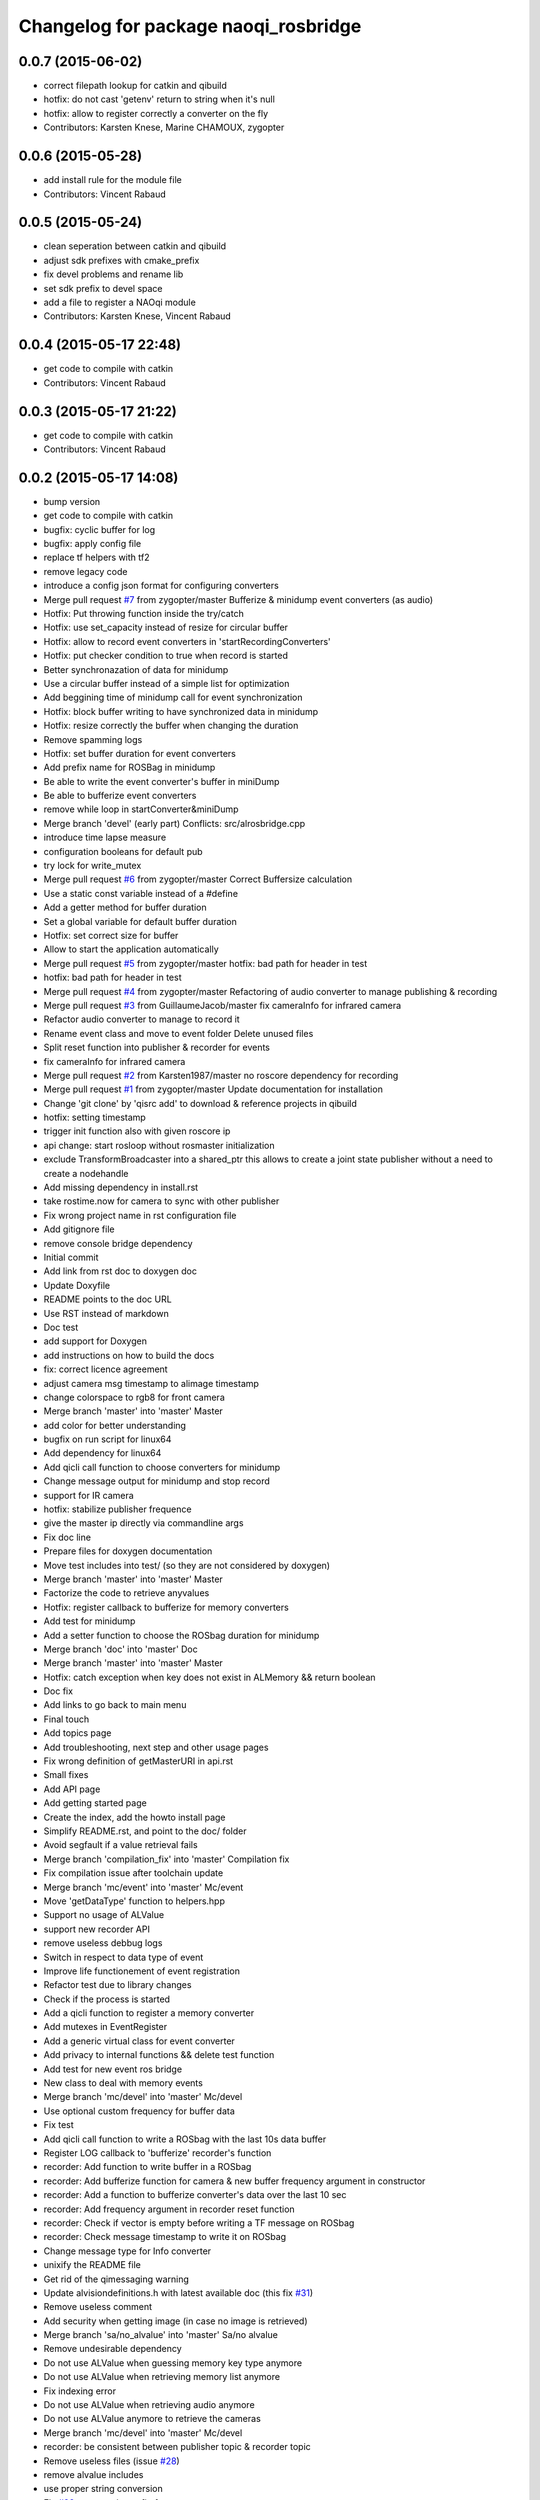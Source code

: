 ^^^^^^^^^^^^^^^^^^^^^^^^^^^^^^^^^^^^^
Changelog for package naoqi_rosbridge
^^^^^^^^^^^^^^^^^^^^^^^^^^^^^^^^^^^^^

0.0.7 (2015-06-02)
------------------
* correct filepath lookup for catkin and qibuild
* hotfix: do not cast 'getenv' return to string when it's null
* hotfix: allow to register correctly a converter on the fly
* Contributors: Karsten Knese, Marine CHAMOUX, zygopter

0.0.6 (2015-05-28)
------------------
* add install rule for the module file
* Contributors: Vincent Rabaud

0.0.5 (2015-05-24)
------------------
* clean seperation between catkin and qibuild
* adjust sdk prefixes with cmake_prefix
* fix devel problems and rename lib
* set sdk prefix to devel space
* add a file to register a NAOqi module
* Contributors: Karsten Knese, Vincent Rabaud

0.0.4 (2015-05-17 22:48)
------------------------
* get code to compile with catkin
* Contributors: Vincent Rabaud

0.0.3 (2015-05-17 21:22)
------------------------
* get code to compile with catkin
* Contributors: Vincent Rabaud

0.0.2 (2015-05-17 14:08)
------------------------
* bump version
* get code to compile with catkin
* bugfix: cyclic buffer for log
* bugfix: apply config file
* replace tf helpers with tf2
* remove legacy code
* introduce a config json format for configuring converters
* Merge pull request `#7 <https://github.com/ros-naoqi/alrosbridge/issues/7>`_ from zygopter/master
  Bufferize & minidump event converters (as audio)
* Hotfix: Put throwing function inside the try/catch
* Hotfix: use set_capacity instead of resize for circular buffer
* Hotfix: allow to record event converters in 'startRecordingConverters'
* Hotfix: put checker condition to true when record is started
* Better synchronazation of data for minidump
* Use a circular buffer instead of a simple list for optimization
* Add beggining time of minidump call for event synchronization
* Hotfix: block buffer writing to have synchronized data in minidump
* Hotfix: resize correctly the buffer when changing the duration
* Remove spamming logs
* Hotfix: set buffer duration for event converters
* Add prefix name for ROSBag in minidump
* Be able to write the event converter's buffer in miniDump
* Be able to bufferize event converters
* remove while loop in startConverter&miniDump
* Merge branch 'devel' (early part)
  Conflicts:
  src/alrosbridge.cpp
* introduce time lapse measure
* configuration booleans for default pub
* try lock for write_mutex
* Merge pull request `#6 <https://github.com/ros-naoqi/alrosbridge/issues/6>`_ from zygopter/master
  Correct Buffersize calculation
* Use a static const variable instead of a #define
* Add a getter method for buffer duration
* Set a global variable for default buffer duration
* Hotfix: set correct size for buffer
* Allow to start the application automatically
* Merge pull request `#5 <https://github.com/ros-naoqi/alrosbridge/issues/5>`_ from zygopter/master
  hotfix: bad path for header in test
* hotfix: bad path for header in test
* Merge pull request `#4 <https://github.com/ros-naoqi/alrosbridge/issues/4>`_ from zygopter/master
  Refactoring of audio converter to manage publishing & recording
* Merge pull request `#3 <https://github.com/ros-naoqi/alrosbridge/issues/3>`_ from GuillaumeJacob/master
  fix cameraInfo for infrared camera
* Refactor audio converter to manage to record it
* Rename event class and move to event folder
  Delete unused files
* Split reset function into publisher & recorder for events
* fix cameraInfo for infrared camera
* Merge pull request `#2 <https://github.com/ros-naoqi/alrosbridge/issues/2>`_ from Karsten1987/master
  no roscore dependency for recording
* Merge pull request `#1 <https://github.com/ros-naoqi/alrosbridge/issues/1>`_ from zygopter/master
  Update documentation for installation
* Change 'git clone' by 'qisrc add' to download & reference projects in qibuild
* hotfix: setting timestamp
* trigger init function also with given roscore ip
* api change: start rosloop without rosmaster initialization
* exclude TransformBroadcaster into a shared_ptr
  this allows to create a joint state publisher without a need to create a
  nodehandle
* Add missing dependency in install.rst
* take rostime.now for camera to sync with other publisher
* Fix wrong project name in rst configuration file
* Add gitignore file
* remove console bridge dependency
* Initial commit
* Add link from rst doc to doxygen doc
* Update Doxyfile
* README points to the doc URL
* Use RST instead of markdown
* Doc test
* add support for Doxygen
* add instructions on how to build the docs
* fix: correct licence agreement
* adjust camera msg timestamp to alimage timestamp
* change colorspace to rgb8 for front camera
* Merge branch 'master' into 'master'
  Master
* add color for better understanding
* bugfix on run script for linux64
* Add dependency for linux64
* Add qicli call function to choose converters for minidump
* Change message output for minidump and stop record
* support for IR camera
* hotfix: stabilize publisher frequence
* give the master ip directly via commandline args
* Fix doc line
* Prepare files for doxygen documentation
* Move test includes into test/ (so they are not considered by doxygen)
* Merge branch 'master' into 'master'
  Master
* Factorize the code to retrieve anyvalues
* Hotfix: register callback to bufferize for memory converters
* Add test for minidump
* Add a setter function to choose the ROSbag duration for minidump
* Merge branch 'doc' into 'master'
  Doc
* Merge branch 'master' into 'master'
  Master
* Hotfix: catch exception when key does not exist in ALMemory && return boolean
* Doc fix
* Add links to go back to main menu
* Final touch
* Add topics page
* Add troubleshooting, next step and other usage pages
* Fix wrong definition of getMasterURI in api.rst
* Small fixes
* Add API page
* Add getting started page
* Create the index, add the howto install page
* Simplify README.rst, and point to the doc/ folder
* Avoid segfault if a value retrieval fails
* Merge branch 'compilation_fix' into 'master'
  Compilation fix
* Fix compilation issue after toolchain update
* Merge branch 'mc/event' into 'master'
  Mc/event
* Move 'getDataType' function to helpers.hpp
* Support no usage of ALValue
* support new recorder API
* remove useless debbug logs
* Switch in respect to data type of event
* Improve life functionement of event registration
* Refactor test due to library changes
* Check if the process is started
* Add a qicli function to register a memory converter
* Add mutexes in EventRegister
* Add a generic virtual class for event converter
* Add privacy to internal functions && delete test function
* Add test for new event ros bridge
* New class to deal with memory events
* Merge branch 'mc/devel' into 'master'
  Mc/devel
* Use optional custom frequency for buffer data
* Fix test
* Add qicli call function to write a ROSbag with the last 10s data buffer
* Register LOG callback to 'bufferize' recorder's function
* recorder: Add function to write buffer in a ROSbag
* recorder: Add bufferize function for camera & new buffer frequency argument in constructor
* recorder: Add a function to bufferize converter's data over the last 10 sec
* recorder: Add frequency argument in recorder reset function
* recorder: Check if vector is empty before writing a TF message on ROSbag
* recorder: Check message timestamp to write it on ROSbag
* Change message type for Info converter
* unixify the README file
* Get rid of the qimessaging warning
* Update alvisiondefinitions.h with latest available doc (this fix `#31 <https://github.com/ros-naoqi/alrosbridge/issues/31>`_)
* Remove useless comment
* Add security when getting image (in case no image is retrieved)
* Merge branch 'sa/no_alvalue' into 'master'
  Sa/no alvalue
* Remove undesirable dependency
* Do not use ALValue when guessing memory key type anymore
* Do not use ALValue when retrieving memory list anymore
* Fix indexing error
* Do not use ALValue when retrieving audio anymore
* Do not use ALValue anymore to retrieve the cameras
* Merge branch 'mc/devel' into 'master'
  Mc/devel
* recorder: be consistent between publisher topic & recorder topic
* Remove useless files (issue `#28 <https://github.com/ros-naoqi/alrosbridge/issues/28>`_)
* remove alvalue includes
* use proper string conversion
* Fix `#29 <https://github.com/ros-naoqi/alrosbridge/issues/29>`_: wrong rviz config for nao
* Merge branch 'sa/devel' into 'master'
  Sa/devel
* Audio converter (never stops)
* Merge branch 'mc/devel' into 'master'
  Mc/devel
* Update README
* Add timestamp in memory list message
* Update README.rst to add explanations on converters/recording
* Merge branch 'sa/info' into 'master'
  Sa/info
* Make the info publisher set the robot_description
* Reset the list of publishers when resetting sonar publisher node
* Useless calls
* Normalize log publisher init
* Merge branch 'sa/recorder_cleanup' into 'master'
  Sa/recorder cleanup
* Recorder clean up
* Merge branch 'mc/devel' into 'master'
  Mc/devel
* Catch error when getting typed data from ALMemory in all converters
* Catch error when getting typed data from ALMemory in Info & MemoryBoolConverter
* Merge branch 'mc/devel' into 'master'
  Mc/devel
* hotfix: delete float publisher from CMakeList
* Fix test compilation
* Merge branch 'sa/pub_cleanup' into 'master'
  Sa/pub cleanup
  I know it is scary, but this actually reduces the code a lot and it still works.
* Remane BasePublisher in BasicPublisher
* Big cleanup of publishers (next)
* Big cleanup of publishers
* Merge branch 'mc/devel' into 'master'
  Mc/devel
* hotfix: use toolchain custom ros msgs include
* Fix CMakeList.txt
* Remove include files (integrated in the toolchain)
* Info conv/pub/rec
* Merge branch 'sa/diagnostics_recorder' into 'master'
  Sa/diagnostics recorder
* Add diagnostics recorder
* Merge branch 'sa/diagnostics_converter_and_fix' into 'master'
  Sa/diagnostics converter and fix
* Remove useless include
* Remove useless call to reset
* Add diagnostics converter/publisher
* Fix naming error
* remove alvalue dependencies
  still exist in camera
* Merge branch 'sa/include' into 'master'
  Sa/include
  Remove useless includes, reorganize them all
* Remove useless include in main src, move the others to minimize their scope
* Remove useless include in converter, move the others to minimize their scope
* Remove useless include in tool, move the others to minimize their scope
* Remove useless include in publisher, move the others to minimize their scope
* Remove useless include in recorder, move the others to minimize their scope
* Cleaning: remove useless include in subscribers
* Prettify #include in subscribers
* Prettify the #include in recorders
* Prettify the #include in publishers
* Prettify the #include in converters
* Merge branch 'sa/setMasterUri' into 'master'
  Sa/set master uri
* Move getRobotDescription into tools/
* Set /robot_description when setting Master URI
* Make JS Converter non-dependent from the Node handle
* Reset tf broadcaster when JS publisher is reset
* Only register new converters if required
* Better mutex and proper stop of the ROS loop when changing master URI
* Merge branch 'mc/devel' into 'master'
  Mc/devel
* Update README.rst for function 'registerMemoryConverter' changes
* Add bool msg for memory converter
* Add namespace for DataType enum
* Update README.rst to add new API function
* Add templated function to register memory converter
* delete naoqi_bridge messages
* Add function to get data type from memory_key && add frequency argument
* Only publish/record msgs when the memory data is valid
* Use specific stamped msg for memory converters
* Return max() when there is no data in ALMemory
* Add new API function 'registerMemoryConverter'
* add test for register memory key converter
* add enum for memory data type
* add converters for int/float/string memory key
* Merge branch 'sa/conv_pub_rec_sub_factorize' into 'master'
  Factorization of conv/pub/rec/sub init
  Put everything that is required to properly initialize sub/pub/rec/conv elements in the corresponding register function
* Remove useless init function
* Move call to sub.reset
* Factorize registration code
* Factorize recorder reset
* Factorize publisher reset
* Remove new memory converters initialization (useless now)
* Factorize conv.reset() in registerConverter()
* Init the converters as soon as they are registered
* Merge branch 'mc/recorder' into 'master'
  Mc/recorder
* hotfix: check first list of topics to open a bag only if at least one topic is available
* Merge branch 'devel' into 'master'
  Devel
* Merge branch 'documentation' into 'devel'
  Documentation
* Update README
* Merge branch 'sa/hotfix' into 'master'
  Sa/hotfix
* Change module name in Documentation
* Rename alros_bin to alrosbridge_bin in run.sh
* Add API description in README
* Merge branch 'devel'
  Conflicts:
  include/alrosbridge/alrosbridge.hpp
  manifest.xml
  src/alrosbridge.cpp
* rename alsrosconverter to alrosbridge
* Merge branch 'sa/mem_list_improvement' into 'devel'
  Sa/mem list improvement
* Accept bool ALValue (convert them in Int)
* Merge branch 'mc/recorder' into 'devel'
  Mc/recorder
* Rename API function to be consistant
* Merge branch 'mc/recorder' into 'devel'
  Mc/recorder
* Rename API function 'startRecordTopics' to 'startRecordConverters'
  Conflicts:
  src/alrosbridge.cpp
* Merge branch 'sa/mem_list_doc' into 'devel'
  Sa/mem list doc
* Add doc in README about mem key list publication
* hotfix :-)
* Merge branch 'sa/list_of_mem_keys' into 'devel'
  Sa/list of mem keys
* Parse the JSON file containing the mem key list and give it to the converter
* Safely return from addMemoryConverters if node handle is not initialized
* Add a recorder for the list of memory keys
* Publish the memory list
* Instanciate a memory list converter (file parsing mocked up)
* Fix reset message at each cycle
* Fix string in message creation in converter
* Add memory list publisher
* Memory list converter
* Add new naoqi messages to manage memory values list
* Add new API method addMemoryConverters (does not do anything for now)
* Re-establish the truth
* Avoid warning message from qimessaging spam
* Merge branch 'mc/devel' into 'devel'
  Mc/devel
* Recorder: rename topics in ROSbag as publishers rostopic
* Merge branch 'mc/devel' into 'devel'
  Mc/devel
* Recorder: add sonar and laser
* Update package version
* Merge branch 'sa/new_concept' into 'devel'
  Sa/new concept
* Merge branch 'sa/concept_test' into 'devel'
  Testing the change of concept
* Change concept to store shared_ptr instead of objects themselves
* Change converters constructors to allow construction through make_shared
* Test new concept style
* merge commit
* rviz config with laser and sonar
* hotfix: no callall for empty action vector
* sonar support
* Merge branch 'mc/devel' into 'devel'
  Mc/devel
* remove unused functions from converter concept
* Recorder: use colors defined in tools
* Recorder: add coloured logs for recording functions
* Recorder: implement startRecordtopics API function
* Merge branch 'mc/devel' into 'devel'
  Mc/devel
* Return a string in stopRecord function
* hotfix: hidden improvement
* Change converter's name
* Add 2 getters for converter's name and subscribed publisher's name
* Merge branch 'sa/devel' into 'devel'
  Sa/devel
  Small fixes
* No laser for Nao
* Fix spelling mistake
* Remove old calls to publishers replaced by converters
* Merge branch 'sa/devel' into 'devel'
  IMU recorder
* Merge branch 'hotfix' into 'devel'
  Hotfix
* hotfix: check current path to add it to the bag name
* Remove useless inclusion (already included in another header)
* Add Imu recorder to the bridge
* IMU recorder
* Remove useless ";"
* Merge branch 'mc/devel' into 'devel'
  Mc/devel
* Proper way to get relative share folder path && always reload description from file
* bugfix: initialize tf_buffer before converter
* odometry
* Merge branch 'bug26/bagpath' into 'devel'
  Bug26/bagpath
* Fix `#26 <https://github.com/ros-naoqi/alrosbridge/issues/26>`_: Use an absolute path to store the bag
* Merge branch 'sa/devel' into 'devel'
  Fix `#25 <https://github.com/ros-naoqi/alrosbridge/issues/25>`_
* Fix `#25 <https://github.com/ros-naoqi/alrosbridge/issues/25>`_: log spam due to implicit conversion from ALValue to float vector
* Merge branch 'sa/dev' into 'devel'
  Sa/dev
* Add IMU_base for Pepper
* Rename IMU in IMU_torso
* Do not start depth camera if using a Nao
* Converter and publisher for IMU
* Merge branch 'mc/devel' into 'devel'
  Mc/devel
* Delete spamming logs
* Merge branch 'mc/devel' into 'devel'
  Mc/devel
* hotfix: install share folder for runtime loading
* hotfix: Check if sleep time is positive
  initially the pubs are not scheduled in the future
  so the time to sleep can be negative, which resolves in infinity
  Conflicts:
  src/alrosbridge.cpp
* recorder: first check if rosbag is open before writing
* hotfix: install share folder for runtime loading
* hotfix: Check if sleep time is positive
  initially the pubs are not scheduled in the future
  so the time to sleep can be negative, which resolves in infinity
* Update README.rst
* Merge branch 'sa/dev' into 'devel'
  Sa/dev
  Some small fixes
* Merge branch 'master' into 'master'
  Master
* rename 'start/stop' into 'startPublishing/stopPublishing'
* Update README.rst
* Update README.rst to have it without building it
* Factorize isSubscribed function
  Conflicts:
  src/publishers/info.hpp
  src/publishers/laser.hpp
  src/publishers/publisher_base.hpp
* Avoid useless copy
* Remove useless ;
* Package project into an app c++
* correct camera info frames and publisher
* first version of record and publish via callback
* sonar converter
* laser converter
* Merge branch 'mc/devel' into 'devel'
  Mc/devel
* recorder: bugfix `#24 <https://github.com/ros-naoqi/alrosbridge/issues/24>`_ recorder base class does not implement all functions
* Package project into an app c++
* Merge branch 'mc/devel' into 'devel'
  Mc/devel
* recorder: add tests for new recorder's API
* recorder: implement data recording in main class
  Conflicts:
  src/alrosbridge.cpp
* recorder: add methods in 'converter' to know if recording is enabling for a converter instance
* recorder: add concrete recorder instances for each converters
* recorder: add a recorder concept class to instanciate concrete recorders
* Merge branch 'devel' of gitlab.aldebaran.lan:kknese/alrosconverter into mc/devel
  Conflicts:
  CMakeLists.txt
  include/alrosbridge/alrosbridge.hpp
  src/alrosbridge.cpp
  src/publishers/joint_state.cpp
  src/publishers/joint_state.hpp
  test/recorder_test.cpp
* camera and joint states
* camera converter callback
* camera converter callback
* test converters
* refactoring cleanup
* recorder namespace
* recorder: add a new instanciation of 'write' method for vector<geometry_msgs::TransformStamped> messages
* recorder: clean test recording in alrosbridge.cpp
* Revert "Recorder: clean recorder files from master branch"
  This reverts commit 00f2d313b96308f2256dc001af9766d3f417578d.
  Conflicts:
  include/alrosbridge/alrosbridge.hpp
* Revert "Recorder: remove unuseful dependency"
  This reverts commit 4f0e7e677ca241c0d45aa053b4fe3e6cb150c0d2.
* Stop publishing thread before removing the publishers and subscribers
  Conflicts:
  src/alrosbridge.cpp
* Register callback on qi::application::atStop to handle variable's destruction before run() returns
* demo config
* Merge branch 'master' into 'master'
  Master
* Stop publishing thread before removing the publishers and subscribers
* Register callback on qi::application::atStop to handle variable's destruction before run() returns
* camera converter
* initial refactoring, moving files, changing baseclass
* get moveto to be asynchronous
* replace tf listeners by a shared tf buffer
* Merge branch 'master' into 'master'
  Master
* Recorder: remove unuseful dependency
* Recorder: clean recorder files from master branch
* Recorder: Add public method to record by topics
* Recorder: Renaming in recorder & test recording by topics
* get moveto to be asynchronous
* replace tf listeners by a shared tf buffer
* rm consolebridge dependency
* rm consolebridge dependency
* Merge branch 'sambrose/master' into 'master'
  Sambrose/master
  Some small fixes to avoid segfault or nasty stuff when leaving the program.
* Avoid segfault if setting the master URI, but no task is scheduled
* Do not use unlock, scope the mutex
* Avoid segfault when quiting without having set a Master URI
* add refactoring test
* first test for callback refactor
* Merge branch 'master' into 'master'
  Master
* Recorder: Add time to bag name
* Recorder: Add a basic test for recorder class
* Recorder: First draft of a ROSbag recorder API
* use latest urdf file
* cleaner NAO - Pepper separation in Publisher registration
* remove useless checks as we can now support proper latching
* properly schedule publishers in case of ROS_MASTER_URI reset.
* add boost callback test
* basefootprint publisher for nao
  add nao_joint_states.cpp
* fix time stamp
* add pepper rviz config file
* exclude odometry from joint_state_publisher
* Merge branch 'sambrose/master' into 'master'
  Automatically deploy ros from toolchain
  Hey !
  This is a very small MR to:
  1) Test the MR behavior when using branches on the same project
  2) To share my great progress: allow the ros toolchain to be deployed to the robot just by adding a word :D
  Hope you will like it ^^
* Add ros dependency to qiproject
  This will automatically deploy ros package on the robot when using
  qibuild deploy
* Merge branch 'master' into 'master'
  Master
  Fix issue `#11 <https://github.com/ros-naoqi/alrosbridge/issues/11>`_
  - Correct frame transform in moveto
  - Add correct yaw orientation to moveto command
* Correct tf2 time lookup in moveto && Add orientation to moveto command
* add NAO rviz config file
* bugfix: publish correct depth_camera encoding
* reduce default CPU usage by not using a tf2 listener if no subscriber
* Do not advertise compressed depth topics for non depth images
  This fixes `#3 <https://github.com/ros-naoqi/alrosbridge/issues/3>`_
* remove verbosity in laser
* check against AL::kDepthCamera instead of 2
* use camera with correct frequency
  removes hardcoded 20
* bugfix: correct parent path
* Merge branch 'master' of gitlab.aldebaran.lan:kknese/alrosconverter
* load urdf from file if no rosparam
* start depth camera only on pepper
* Merge branch 'update_doc' into 'master'
  Update doc
* Moving section compiling into Getting started.
  It is easier to read the documentation this way: In getting start it's
  straightforward no need to go to end of page to understand how to install the
  ros bridge.
* fix correct robot id
* fix runtime problem
* update the todos
* switch to tf2
* first import of the current naoqi msgs
* add a basic way of importing messages and having them be part of our headers
* update README
* clean msg folder
* update doc for Android and misc clean-ups
* add a method to set the netowork interface too
* add proper timestamps for the images / camera info
* Revert "remove a memory copy for images"
  This reverts commit 72b02187b48bafcfdee7eaa889d0b185bec57793.
* Merge branch 'master' of gitlab.aldebaran.lan:kknese/alrosconverter
  Conflicts:
  CMakeLists.txt
  src/alrosbridge.cpp
* 2d nav goal (rviz) moveto support
* better handling of potential log explosion
* add a log bridge
* fix abusive rate for info
* Merge branch 'master' of gitlab.aldebaran.lan:kknese/alrosconverter
  Conflicts:
  CMakeLists.txt
* support for teleop subscriber
* quickfix: return correct robot string
* add the first draft of an info module
* fix compilation
* Merge branch 'master' of gitlab.aldebaran.lan:kknese/alrosconverter
* quickfix: return correct robot name
* quickfix: remove whitespaces in string compare
* fix crashes when resetting the master URI
* properly call the subscribe/unsusbcribe methods for sonar
* increase laser frequency to 10hz
* limit laser range to 1.5 to eliminate noise
* correct odometry frame
* motion twist subscriber
* fix camera frames so that they are the optical frame
* use a proper raw topic
* only publish lasers when on Pepper
* add a sonar publisher
* add a way to know the ID of the robot and unify publisher constructors
* add a bit more specs
* clean reset logging
* remove a memory copy for images
* disabled verbosity in lasers
* unregister properly from VideoDevice when quitting or resetting
* initial support for laser scan
* Merge branch 'master' of gitlab.aldebaran.lan:kknese/alrosconverter
  Conflicts:
  src/publishers/camera.cpp
* publish odom frame
* expose name in print statement
* fix overlap of camera_infos
* use proper image_Transport API and show loadable plugins
* fix install of package with latest qibuild
* update docs
* first draft of diagnostics
  A proper solution would publish al ldiagnostics at different
  rates and use an aggregator as usually done.
  We will check with the CPU usage whether this is possible
* Merge branch 'camera_info'
  Conflicts:
  src/publishers/camera.cpp
  src/publishers/camera.hpp
* Merge branch 'master' of gitlab.aldebaran.lan:kknese/alrosconverter
* minimize the memory copies for the image
* Merge branch 'master' of gitlab.aldebaran.lan:kknese/alrosconverter
  Conflicts:
  include/alrosbridge/alrosbridge.hpp
  src/alrosbridge.cpp
* implement depth image with camera info
* quickfix: resolve segfault in schedule publisher
  hint: prevent a re-alloc of memory in all_publisher_ variable since this leads to invalid pointer
* const pointer implementation
* fix a crash with undefined pointer
* use the create_module macro as it should be
* update docs
* Merge branch 'master' of gitlab.aldebaran.lan:kknese/alrosconverter
  Conflicts:
  include/alrosbridge/alrosbridge.hpp
  include/alrosbridge/publisher/publisher.hpp
* add license and public interface doc
* add license and public interface doc
* rename project name to alrosbridge
* rename external service entry point
* remove legacy code
* quickfix: change CMake for filechange
* enable all default publisher
* renamend autoload entry point
* remove constructor with nodehandle parameter
* expose public interface headers in include folder
* Merge branch 'master' of gitlab.aldebaran.lan:kknese/alrosconverter
* small cleanups
* Merge branch 'master' of gitlab.aldebaran.lan:kknese/alrosconverter
* Merge branch 'master' into 'master'
  clean base classes
  This will be useful for diagnostics too: I don't want to implement yet another base class there.
* cleanup: remove unused interface
* clean base classes
* quick fix: enable publishing in alrosbridge
* Merge branch 'master' into 'master'
  allow for different publisher frequencies
* allow for different publisher frequencies
* Merge branch 'camera_publisher'
* remove constructor with nodehandle
  no reset by initialization
* bugfix: single reset/init point
* remove verbosity in publishing
* added a bgr8 front camera publisher
* add precisions about topics
* update doc
* update documentation
* Merge branch 'master' of gitlab.aldebaran.lan:kknese/alrosconverter
* update README
* trigger ros-init without siginthandler
* add basic doc
* basic naoqi2 module with start/stop publising
  has a minor bug of destroying the module
* main.cpp for external binary execution
* exclude naoqi autoload registration
* implement operator==()
* introduce crtp
* send dynamic float array for benchmark
* updated readme
* Merge branch 'master' of gitlab.aldebaran.lan:kknese/alrosconverter
* add robot state publisher in code
* publishing joint states in global namespace
* add test_primitives
* add naoqi agnostic ros code for benchmarking
* add another TODO
* update README
* Merge branch 'master' of gitlab.aldebaran.lan:kknese/alrosconverter
* code cleanup
* exclude static ros function in ros_env.hpp
* added joint_state_publisher
* increase publish rate to 15
* use linux64 toolchain pkg for local compile
* add a README file
* basic bridge example for int and strings
* basic publisher example (string, int)
* support for multiple publishers
* base structure of bridge concept
* adding simple publisher
* initial commit
* Contributors: Guillaume JACOB, Karsten KNESE, Karsten Knese, Laurent GEORGE, Marine CHAMOUX, Surya AMBROSE, Surya Ambrose, Vincent Rabaud, sambrose, zygopter
